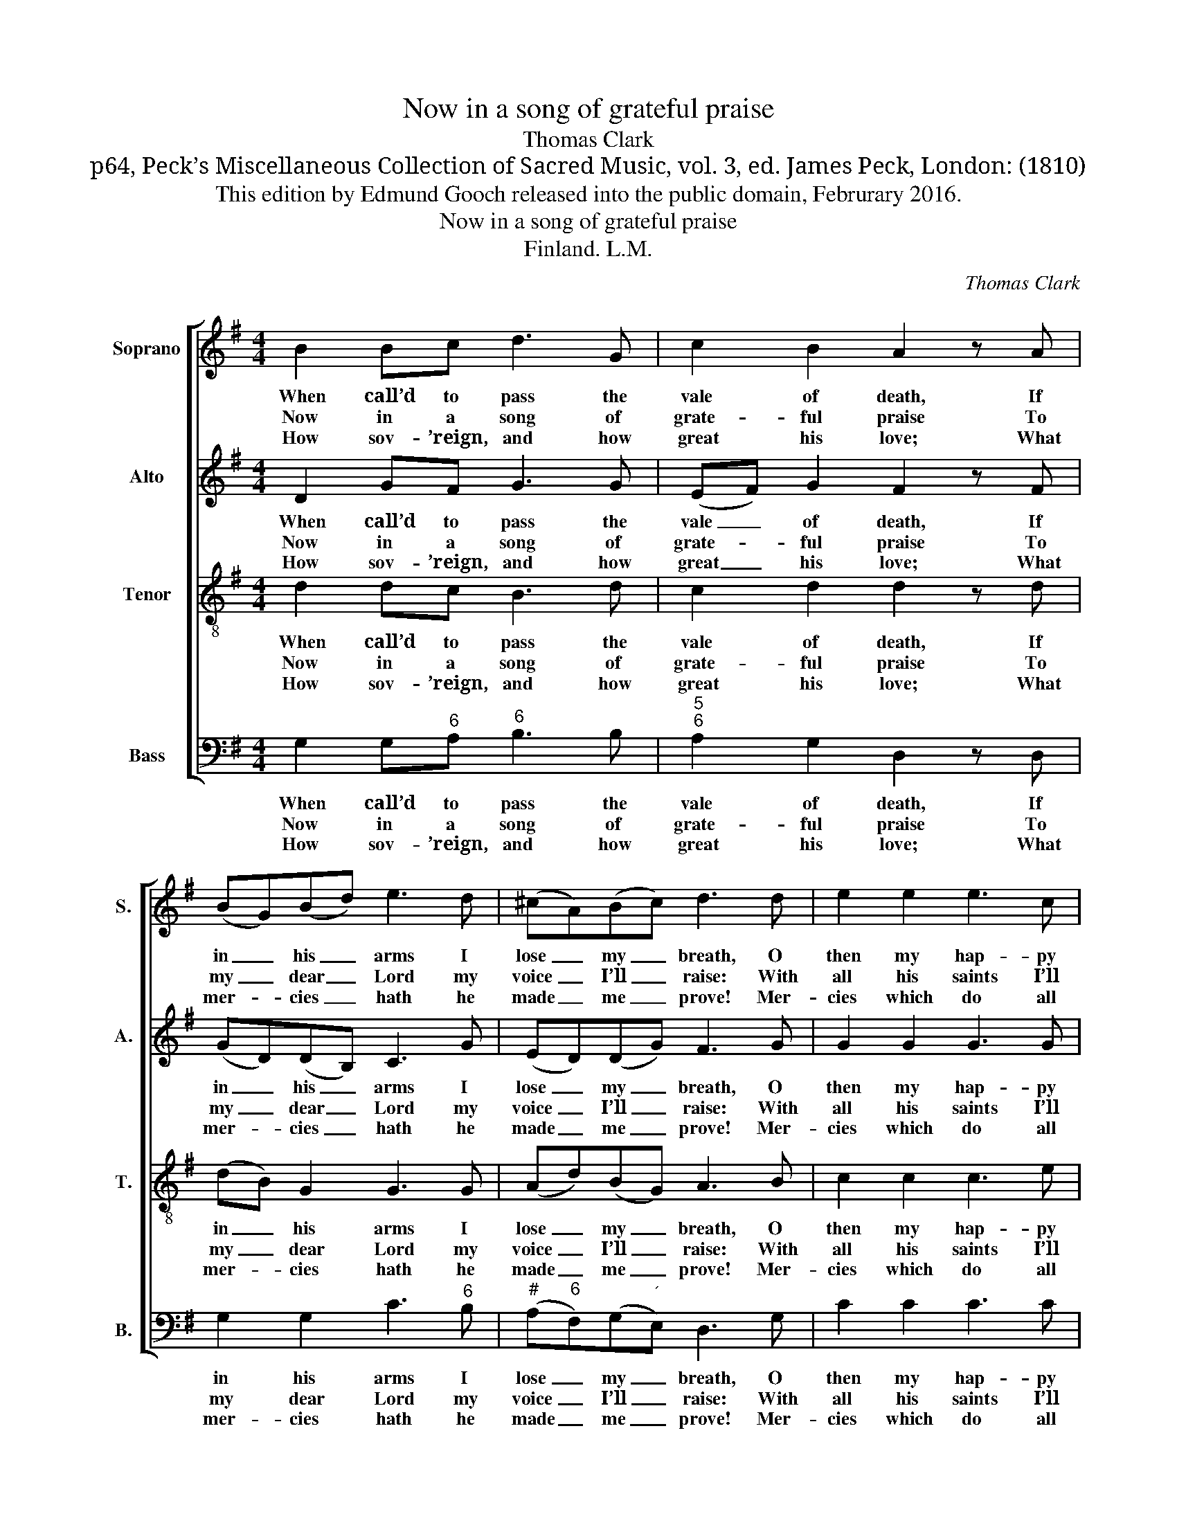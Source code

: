 X:1
T:Now in a song of grateful praise
T:Thomas Clark
T:p64, Peck’s Miscellaneous Collection of Sacred Music, vol. 3, ed. James Peck, London: (1810)
T:This edition by Edmund Gooch released into the public domain, Februrary 2016.
T:Now in a song of grateful praise
T:Finland. L.M.
C:Thomas Clark
Z:p64, Peck’s Miscellaneous
Z:Collection of Sacred Music,
Z:vol. 3, ed. James Peck,
Z:London: (1810)
%%score [ 1 2 3 4 ]
L:1/8
M:4/4
K:G
V:1 treble nm="Soprano" snm="S."
V:2 treble nm="Alto" snm="A."
V:3 treble-8 transpose=-12 nm="Tenor" snm="T."
V:4 bass nm="Bass" snm="B."
V:1
 B2 Bc d3 G | c2 B2 A2 z A | (BG)(Bd) e3 d | (^cA)(Bc) d3 d | e2 e2 e3 c | %5
w: When call’d to pass the|vale of death, If|in _ his _ arms I|lose _ my _ breath, O|then my hap- py|
w: Now in a song of|grate- ful praise To|my _ dear _ Lord my|voice _ I’ll _ raise: With|all his saints I’ll|
w: How sov- ’reign, and how|great his love; What|mer- * cies _ hath he|made _ me _ prove! Mer-|cies which do all|
 d2 d2 !fermata!d2!p! c2 | BAGe dcB!f!d | (e>f g)e (dBG)A | B2 A2 G4 |] %9
w: soul will tell, *||||
w: join to tell, My|Je- sus hath done all things well, my|Je- * * sus hath _ _ done|all things well.|
w: praise ex- cel; *||||
V:2
 D2 GF G3 G | (EF) G2 F2 z F | (GD)(DB,) C3 G | (ED)(DG) F3 G | G2 G2 G3 G | G2 G2 !fermata!G2 z2 | %6
w: When call’d to pass the|vale _ of death, If|in _ his _ arms I|lose _ my _ breath, O|then my hap- py|soul will tell,|
w: Now in a song of|grate- * ful praise To|my _ dear _ Lord my|voice _ I’ll _ raise: With|all his saints I’ll|join to tell,|
w: How sov- ’reign, and how|great _ his love; What|mer- * cies _ hath he|made _ me _ prove! Mer-|cies which do all|praise ex- cel;|
 z4 z2 z G | G3 G G3 G | G2 F2 G4 |] %9
w: |||
w: My|Je- sus hath done|all things well.|
w: |||
V:3
 d2 dc B3 d | c2 d2 d2 z d | (dB) G2 G3 G | (Ad)(BG) A3 B | c2 c2 c3 e | B2 B2 !fermata!B2 z2 | %6
w: When call’d to pass the|vale of death, If|in _ his arms I|lose _ my _ breath, O|then my hap- py|soul will tell,|
w: Now in a song of|grate- ful praise To|my _ dear Lord my|voice _ I’ll _ raise: With|all his saints I’ll|join to tell,|
w: How sov- ’reign, and how|great his love; What|mer- * cies hath he|made _ me _ prove! Mer-|cies which do all|praise ex- cel;|
 z4 z2 z B | (c>d e)c d3 e | d2 c2 B4 |] %9
w: |||
w: My|Je- * * sus hath done|all things well.|
w: |||
V:4
 G,2 G,"^6"A,"^6" B,3 B, |"^5""^6" A,2 G,2 D,2 z D, | G,2 G,2 C3"^6" B, | %3
w: When call’d to pass the|vale of death, If|in his arms I|
w: Now in a song of|grate- ful praise To|my dear Lord my|
w: How sov- ’reign, and how|great his love; What|mer- cies hath he|
"^#" (A,"^6"F,)(G,"^´"E,) D,3 G, | C2 C2 C3 C | %5
w: lose _ my _ breath, O|then my hap- py|
w: voice _ I’ll _ raise: With|all his saints I’ll|
w: made _ me _ prove! Mer-|cies which do all|
"^Notes: This setting is attributed in the source to ‘Mr. T. Clark’. It is marked at the top of the piece and in the index with an asterisk: a note below the index comments ‘The pieces marked * are copyright’. The parts are given in the order Alto - Tenor - Air - [Bass] in the source, with the Altoand Tenor parts notated in the treble clef an octave above sounding pitch. Only the first verse is underlaid in the source: the subsequent versesgiven here are printed after the music." G,2 G,2 !fermata!G,2"^["!p!"^]""^7" D,2 | %6
w: soul will tell, *|
w: join to tell, My|
w: praise ex- cel; *|
 G,"^6"A,"^6"B,C"^64" D"^7"D,G,"^["!f!"^]"G, | C,3 C,"^6" B,,3"^65" C, |"^64" D,2"^75" D,2 G,,4 |] %9
w: |||
w: Je- sus hath done all things well, my|Je- sus hath done|all things well.|
w: |||

